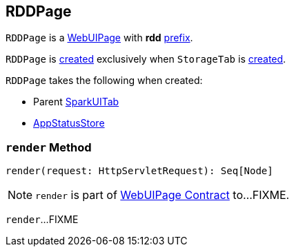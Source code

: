 == [[RDDPage]] RDDPage

[[prefix]]
`RDDPage` is a link:spark-webui-WebUIPage.adoc[WebUIPage] with *rdd* link:spark-webui-WebUIPage.adoc#prefix[prefix].

`RDDPage` is <<creating-instance, created>> exclusively when `StorageTab` is link:spark-webui-StorageTab.adoc#creating-instance[created].

[[creating-instance]]
`RDDPage` takes the following when created:

* [[parent]] Parent link:spark-webui-SparkUITab.adoc[SparkUITab]
* [[store]] link:spark-core-AppStatusStore.adoc[AppStatusStore]

=== [[render]] `render` Method

[source, scala]
----
render(request: HttpServletRequest): Seq[Node]
----

NOTE: `render` is part of link:spark-webui-WebUIPage.adoc#render[WebUIPage Contract] to...FIXME.

`render`...FIXME
